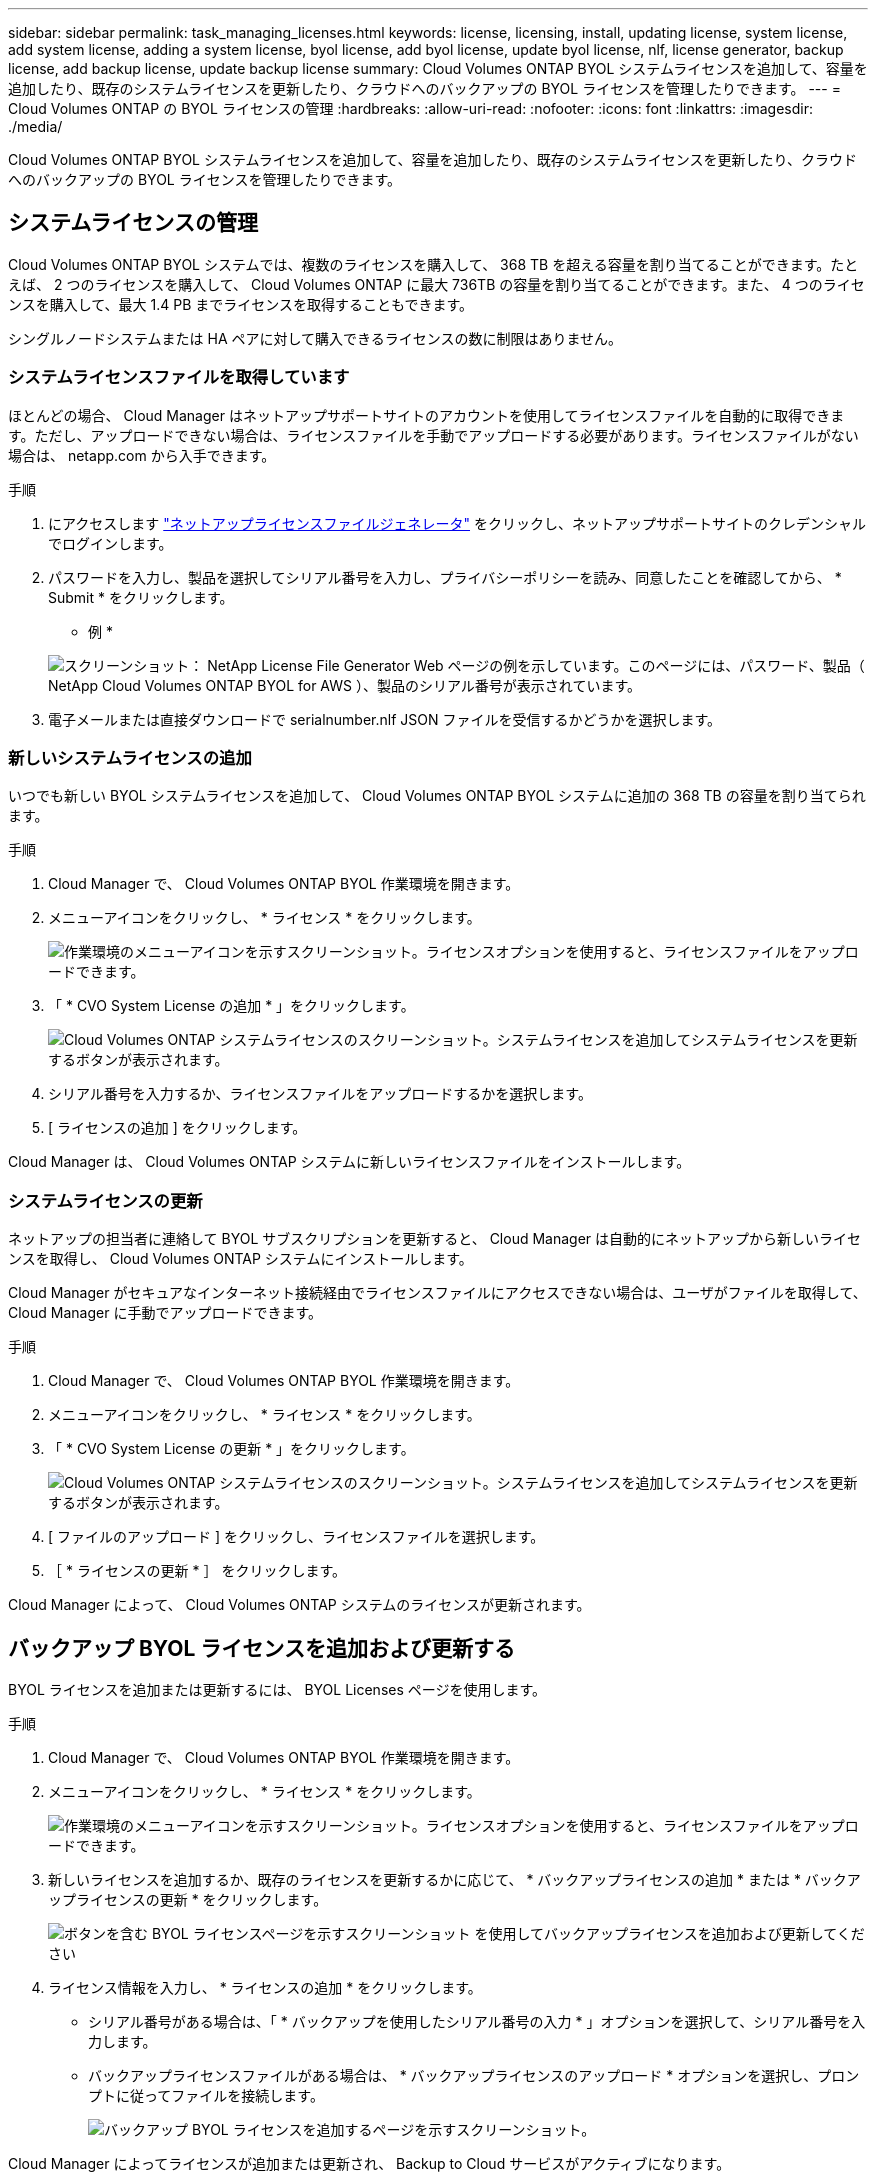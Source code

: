 ---
sidebar: sidebar 
permalink: task_managing_licenses.html 
keywords: license, licensing, install, updating license, system license, add system license, adding a system license, byol license, add byol license, update byol license, nlf, license generator, backup license, add backup license, update backup license 
summary: Cloud Volumes ONTAP BYOL システムライセンスを追加して、容量を追加したり、既存のシステムライセンスを更新したり、クラウドへのバックアップの BYOL ライセンスを管理したりできます。 
---
= Cloud Volumes ONTAP の BYOL ライセンスの管理
:hardbreaks:
:allow-uri-read: 
:nofooter: 
:icons: font
:linkattrs: 
:imagesdir: ./media/


[role="lead"]
Cloud Volumes ONTAP BYOL システムライセンスを追加して、容量を追加したり、既存のシステムライセンスを更新したり、クラウドへのバックアップの BYOL ライセンスを管理したりできます。



== システムライセンスの管理

Cloud Volumes ONTAP BYOL システムでは、複数のライセンスを購入して、 368 TB を超える容量を割り当てることができます。たとえば、 2 つのライセンスを購入して、 Cloud Volumes ONTAP に最大 736TB の容量を割り当てることができます。また、 4 つのライセンスを購入して、最大 1.4 PB までライセンスを取得することもできます。

シングルノードシステムまたは HA ペアに対して購入できるライセンスの数に制限はありません。



=== システムライセンスファイルを取得しています

ほとんどの場合、 Cloud Manager はネットアップサポートサイトのアカウントを使用してライセンスファイルを自動的に取得できます。ただし、アップロードできない場合は、ライセンスファイルを手動でアップロードする必要があります。ライセンスファイルがない場合は、 netapp.com から入手できます。

.手順
. にアクセスします https://register.netapp.com/register/getlicensefile["ネットアップライセンスファイルジェネレータ"^] をクリックし、ネットアップサポートサイトのクレデンシャルでログインします。
. パスワードを入力し、製品を選択してシリアル番号を入力し、プライバシーポリシーを読み、同意したことを確認してから、 * Submit * をクリックします。
+
* 例 *

+
image:screenshot_license_generator.gif["スクリーンショット： NetApp License File Generator Web ページの例を示しています。このページには、パスワード、製品（ NetApp Cloud Volumes ONTAP BYOL for AWS ）、製品のシリアル番号が表示されています。"]

. 電子メールまたは直接ダウンロードで serialnumber.nlf JSON ファイルを受信するかどうかを選択します。




=== 新しいシステムライセンスの追加

いつでも新しい BYOL システムライセンスを追加して、 Cloud Volumes ONTAP BYOL システムに追加の 368 TB の容量を割り当てられます。

.手順
. Cloud Manager で、 Cloud Volumes ONTAP BYOL 作業環境を開きます。
. メニューアイコンをクリックし、 * ライセンス * をクリックします。
+
image:screenshot_menu_license.gif["作業環境のメニューアイコンを示すスクリーンショット。ライセンスオプションを使用すると、ライセンスファイルをアップロードできます。"]

. 「 * CVO System License の追加 * 」をクリックします。
+
image:screenshot_system_license.gif["Cloud Volumes ONTAP システムライセンスのスクリーンショット。システムライセンスを追加してシステムライセンスを更新するボタンが表示されます。"]

. シリアル番号を入力するか、ライセンスファイルをアップロードするかを選択します。
. [ ライセンスの追加 ] をクリックします。


Cloud Manager は、 Cloud Volumes ONTAP システムに新しいライセンスファイルをインストールします。



=== システムライセンスの更新

ネットアップの担当者に連絡して BYOL サブスクリプションを更新すると、 Cloud Manager は自動的にネットアップから新しいライセンスを取得し、 Cloud Volumes ONTAP システムにインストールします。

Cloud Manager がセキュアなインターネット接続経由でライセンスファイルにアクセスできない場合は、ユーザがファイルを取得して、 Cloud Manager に手動でアップロードできます。

.手順
. Cloud Manager で、 Cloud Volumes ONTAP BYOL 作業環境を開きます。
. メニューアイコンをクリックし、 * ライセンス * をクリックします。
. 「 * CVO System License の更新 * 」をクリックします。
+
image:screenshot_system_license.gif["Cloud Volumes ONTAP システムライセンスのスクリーンショット。システムライセンスを追加してシステムライセンスを更新するボタンが表示されます。"]

. [ ファイルのアップロード ] をクリックし、ライセンスファイルを選択します。
. ［ * ライセンスの更新 * ］ をクリックします。


Cloud Manager によって、 Cloud Volumes ONTAP システムのライセンスが更新されます。



== バックアップ BYOL ライセンスを追加および更新する

BYOL ライセンスを追加または更新するには、 BYOL Licenses ページを使用します。

.手順
. Cloud Manager で、 Cloud Volumes ONTAP BYOL 作業環境を開きます。
. メニューアイコンをクリックし、 * ライセンス * をクリックします。
+
image:screenshot_menu_license.gif["作業環境のメニューアイコンを示すスクリーンショット。ライセンスオプションを使用すると、ライセンスファイルをアップロードできます。"]

. 新しいライセンスを追加するか、既存のライセンスを更新するかに応じて、 * バックアップライセンスの追加 * または * バックアップライセンスの更新 * をクリックします。
+
image:screenshot_backup_byol_license.png["ボタンを含む BYOL ライセンスページを示すスクリーンショット を使用してバックアップライセンスを追加および更新してください"]

. ライセンス情報を入力し、 * ライセンスの追加 * をクリックします。
+
** シリアル番号がある場合は、「 * バックアップを使用したシリアル番号の入力 * 」オプションを選択して、シリアル番号を入力します。
** バックアップライセンスファイルがある場合は、 * バックアップライセンスのアップロード * オプションを選択し、プロンプトに従ってファイルを接続します。
+
image:screenshot_backup_byol_license_add.png["バックアップ BYOL ライセンスを追加するページを示すスクリーンショット。"]





Cloud Manager によってライセンスが追加または更新され、 Backup to Cloud サービスがアクティブになります。

